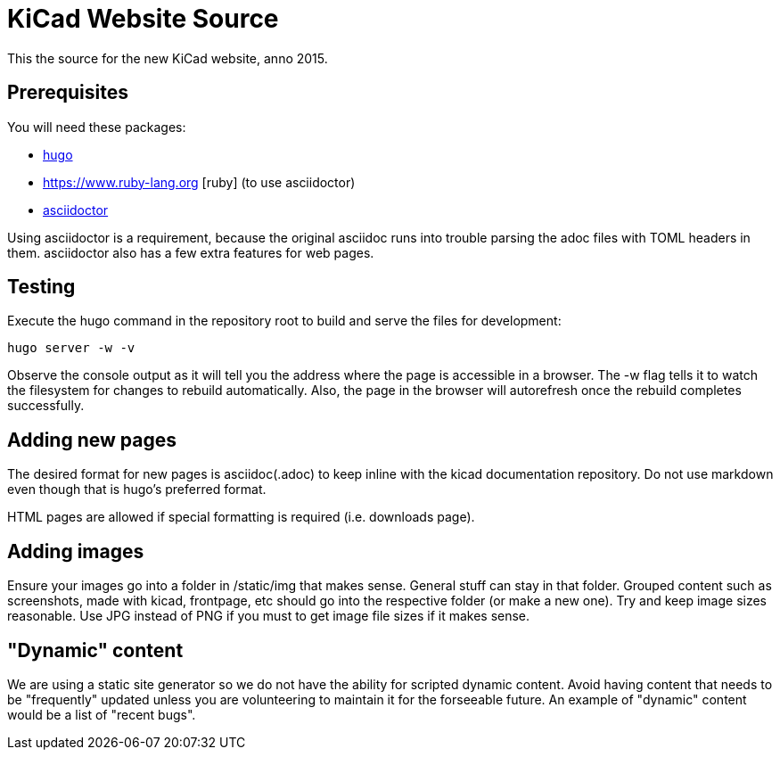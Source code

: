 KiCad Website Source
====================

This the source for the new KiCad website, anno 2015.


== Prerequisites
You will need these packages:

- http://gohugo.io/[hugo]
- https://www.ruby-lang.org [ruby] (to use asciidoctor)
- http://asciidoctor.org/[asciidoctor]

Using asciidoctor is a requirement, because the original asciidoc
runs into trouble parsing the adoc files with TOML headers in them.
asciidoctor also has a few extra features for web pages. 

== Testing

Execute the hugo command in the repository root to build and serve the files for development:

----
hugo server -w -v
----

Observe the console output as it will tell you the address where the page is accessible in a browser.
The -w flag tells it to watch the filesystem for changes to rebuild automatically. Also, the page in the browser will autorefresh once the rebuild completes successfully.

== Adding new pages

The desired format for new pages is asciidoc(.adoc) to keep inline with the kicad documentation repository. 
Do not use markdown even though that is hugo's preferred format.

HTML pages are allowed if special formatting is required (i.e. downloads page).

== Adding images
Ensure your images go into a folder in /static/img that makes sense. General stuff can stay in that folder. Grouped content such as screenshots, made with kicad, frontpage, etc should go into the respective folder (or make a new one). Try and keep image sizes reasonable. Use JPG instead of PNG if you must to get image file sizes if it makes sense. 

== "Dynamic" content
We are using a static site generator so we do not have the ability for scripted dynamic content.
Avoid having content that needs to be "frequently" updated unless you are volunteering to maintain it for the forseeable future. An example of "dynamic" content would be a list of "recent bugs".
